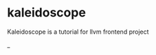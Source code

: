 * kaleidoscope
Kaleidoscope is a tutorial for llvm frontend project

#+BEGIN_HTML
<a href="https://github.com/kopinions/kaleidoscope/workflows/meson%20test">
  <img src="https://github.com/kopinions/kaleidoscope/workflows/meson%20test/badge.svg?branch=master"/>
</a>
#+END_HTML_
